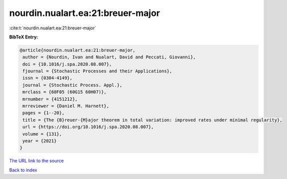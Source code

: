 nourdin.nualart.ea:21:breuer-major
==================================

:cite:t:`nourdin.nualart.ea:21:breuer-major`

**BibTeX Entry:**

.. code-block:: bibtex

   @article{nourdin.nualart.ea:21:breuer-major,
    author = {Nourdin, Ivan and Nualart, David and Peccati, Giovanni},
    doi = {10.1016/j.spa.2020.08.007},
    fjournal = {Stochastic Processes and their Applications},
    issn = {0304-4149},
    journal = {Stochastic Process. Appl.},
    mrclass = {60F05 (60G15 60H07)},
    mrnumber = {4151212},
    mrreviewer = {Daniel M. Harnett},
    pages = {1--20},
    title = {The {B}reuer-{M}ajor theorem in total variation: improved rates under minimal regularity},
    url = {https://doi.org/10.1016/j.spa.2020.08.007},
    volume = {131},
    year = {2021}
   }
`The URL link to the source <ttps://doi.org/10.1016/j.spa.2020.08.007}>`_


`Back to index <../By-Cite-Keys.html>`_
